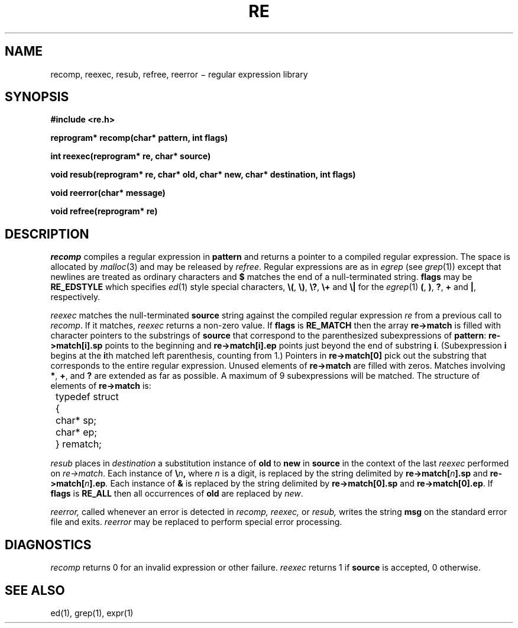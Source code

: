 .TH RE 3
.SH NAME
recomp, reexec, resub, refree, reerror \(mi regular expression library
.SH SYNOPSIS
.B #include <re.h>
.PP
.B reprogram* recomp(char* pattern, int flags)
.PP
.B int reexec(reprogram* re, char* source)
.PP
.B "void resub(reprogram* re, char* old, char* new, char* destination, int flags)"
.PP
.B void reerror(char* message)
.PP
.B void refree(reprogram* re)
.SH DESCRIPTION
.I recomp
compiles a regular expression in
.B pattern
and returns a pointer to a compiled regular expression.
The space is allocated by
.IR malloc (3)
and may be released by
.IR refree .
Regular expressions are as in
.I egrep
(see
.IR grep (1))
except that newlines are treated as ordinary
characters and
.B $
matches the end of a null-terminated string.
.B flags
may be
.B RE_EDSTYLE
which specifies
.IR ed (1)
style special characters,
.BR \e( ,
.BR \e) ,
.BR \e? ,
.B \e+
and
.B \e|
for the
.IR egrep (1)
.BR ( ,
.BR ) ,
.BR ? ,
.B +
and
.BR | ,
respectively.
.PP
.I reexec
matches the null-terminated
.B source
string against the compiled regular expression
.I re
from a previous call to
.IR recomp .
If it matches,
.I reexec
returns a non-zero value.
If
.B flags
is
.B RE_MATCH
then the array
.B re\->match
is filled with character pointers to the substrings of
.B source
that correspond to the
parenthesized subexpressions of 
.BR pattern :
.B re\->match[i].sp
points to the beginning and
.B re\->match[i].ep
points just beyond
the end of substring
.BR i .
(Subexpression
.B i
begins at the
.BR i th
matched left parenthesis, counting from 1.)
Pointers in
.B re\->match[0]
pick out the substring that corresponds to
the entire regular expression.
Unused elements of
.B re\->match
are filled with zeros.
Matches involving
.BR * ,
.BR + ,
and 
.B ?
are extended as far as possible.
A maximum of 9 subexpressions will be matched.
The structure of elements of
.B re\->match 
is:
.nf
.ta 8n
	typedef struct
	{
		char* sp;
		char* ep;
	} rematch;
.fi
.LP
.I resub
places in
.I destination
a substitution instance of
.B old
to
.B new
in
.B source
in the context of the last
.I reexec
performed on
.IR re\->match .
Each instance of
.BI \e n ,
where
.I n
is a digit, is replaced by the
string delimited by
.BI re\->match[ n ].sp
and
.BI re\->match[ n ].ep .
Each instance of 
.B &
is replaced by the string delimited by
.B re\->match[0].sp
and
.BR re\->match[0].ep .
If
.B flags
is 
.B RE_ALL
then all occurrences of
.B old
are replaced by
.IR new .
.LP
.I reerror,
called whenever an error is detected in
.I recomp,
.I reexec,
or
.I resub,
writes the string
.B msg
on the standard error file and exits.
.I reerror
may be replaced to perform
special error processing.
.SH DIAGNOSTICS
.I recomp
returns 0 for an invalid expression or other failure.
.I reexec
returns 1 if
.B source
is accepted, 0 otherwise.
.SH "SEE ALSO"
ed(1), grep(1), expr(1)
